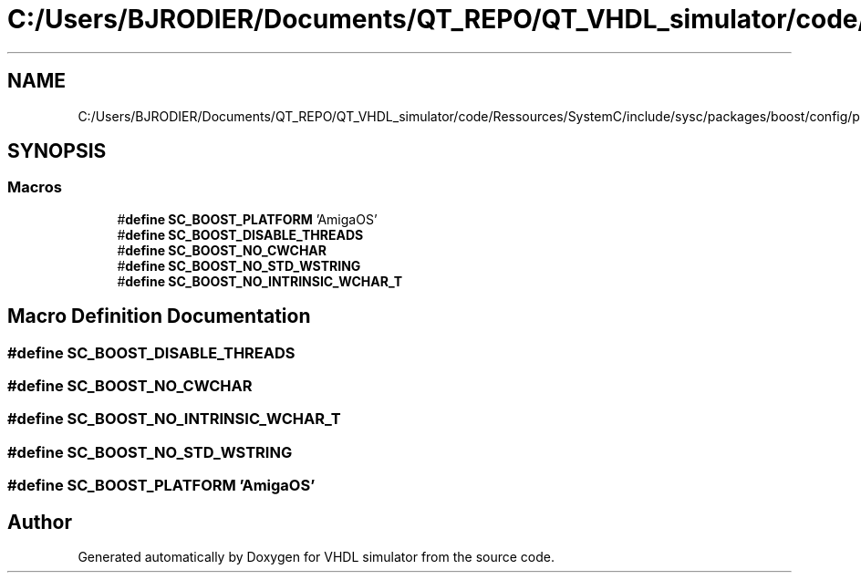 .TH "C:/Users/BJRODIER/Documents/QT_REPO/QT_VHDL_simulator/code/Ressources/SystemC/include/sysc/packages/boost/config/platform/amigaos.hpp" 3 "VHDL simulator" \" -*- nroff -*-
.ad l
.nh
.SH NAME
C:/Users/BJRODIER/Documents/QT_REPO/QT_VHDL_simulator/code/Ressources/SystemC/include/sysc/packages/boost/config/platform/amigaos.hpp
.SH SYNOPSIS
.br
.PP
.SS "Macros"

.in +1c
.ti -1c
.RI "#\fBdefine\fP \fBSC_BOOST_PLATFORM\fP   'AmigaOS'"
.br
.ti -1c
.RI "#\fBdefine\fP \fBSC_BOOST_DISABLE_THREADS\fP"
.br
.ti -1c
.RI "#\fBdefine\fP \fBSC_BOOST_NO_CWCHAR\fP"
.br
.ti -1c
.RI "#\fBdefine\fP \fBSC_BOOST_NO_STD_WSTRING\fP"
.br
.ti -1c
.RI "#\fBdefine\fP \fBSC_BOOST_NO_INTRINSIC_WCHAR_T\fP"
.br
.in -1c
.SH "Macro Definition Documentation"
.PP 
.SS "#\fBdefine\fP SC_BOOST_DISABLE_THREADS"

.SS "#\fBdefine\fP SC_BOOST_NO_CWCHAR"

.SS "#\fBdefine\fP SC_BOOST_NO_INTRINSIC_WCHAR_T"

.SS "#\fBdefine\fP SC_BOOST_NO_STD_WSTRING"

.SS "#\fBdefine\fP SC_BOOST_PLATFORM   'AmigaOS'"

.SH "Author"
.PP 
Generated automatically by Doxygen for VHDL simulator from the source code\&.
